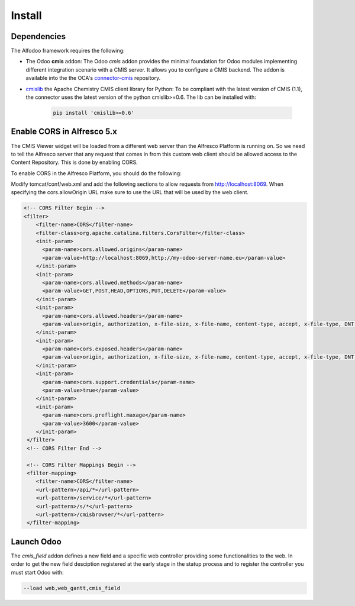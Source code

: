 *******
Install
*******

Dependencies
************

The Alfodoo framework requires the following:

* The Odoo **cmis** addon: The Odoo *cmis* addon provides the minimal foundation for Odoo 
  modules implementing different integration scenario with a CMIS server. It allows
  you to configure a CMIS backend. The addon is available into the  the OCA's `connector-cmis`_
  repository.
* `cmislib`_  the Apache Chemistry CMIS client library for Python: To be compliant
  with the latest version of CMIS (1.1), the connector uses the latest version of the
  python cmislib>=0.6. The lib can be installed with:

    .. code-block:: shell
        
        pip install 'cmislib>=0.6'


.. _`connector-cmis`: https://github.com/OCA/connector-cmis
.. _`cmislib`: http://chemistry.apache.org/python/cmislib.html

Enable CORS in Alfresco 5.x
****************************

The CMIS Viewer widget will be loaded from a different web server than the Alfresco
Platform is running on. So we need to tell the Alfresco server that any request that
comes in from this custom web client should be allowed access to the Content Repository.
This is done by enabling CORS.

To enable CORS in the Alfresco Platform, you should do the following:

Modify tomcat/conf/web.xml and add the following sections to allow requests from
http://localhost:8069. 
When specifying the cors.allowOrigin URL make sure to use the URL that will be
used by the web client.

.. code-block:: xml

  <!-- CORS Filter Begin -->
  <filter>
      <filter-name>CORS</filter-name>
      <filter-class>org.apache.catalina.filters.CorsFilter</filter-class>
      <init-param>
        <param-name>cors.allowed.origins</param-name>
        <param-value>http://localhost:8069,http://my-odoo-server-name.eu</param-value>
      </init-param>
      <init-param>
        <param-name>cors.allowed.methods</param-name>
        <param-value>GET,POST,HEAD,OPTIONS,PUT,DELETE</param-value>
      </init-param>
      <init-param>
        <param-name>cors.allowed.headers</param-name>
        <param-value>origin, authorization, x-file-size, x-file-name, content-type, accept, x-file-type, DNT, x-customheader ,keep-alive ,user-agent ,x-requested-with ,if-modified-since, cache-control,accept-ranges,content-encoding,content-length</param-value>
      </init-param>
      <init-param>
        <param-name>cors.exposed.headers</param-name>
        <param-value>origin, authorization, x-file-size, x-file-name, content-type, accept, x-file-type, DNT, x-customheader ,keep-alive ,user-agent ,x-requested-with ,if-modified-since, cache-control,accept-ranges,content-encoding,content-length</param-value>
      </init-param>
      <init-param>
        <param-name>cors.support.credentials</param-name>
        <param-value>true</param-value>
      </init-param>
      <init-param>
        <param-name>cors.preflight.maxage</param-name>
        <param-value>3600</param-value>
      </init-param>
   </filter>
   <!-- CORS Filter End -->

   <!-- CORS Filter Mappings Begin -->
   <filter-mapping>
      <filter-name>CORS</filter-name>
      <url-pattern>/api/*</url-pattern>
      <url-pattern>/service/*</url-pattern>
      <url-pattern>/s/*</url-pattern>
      <url-pattern>/cmisbrowser/*</url-pattern>
   </filter-mapping>

Launch Odoo
***********

The *cmis_field* addon defines a new field and a specific web controller providing
some functionalities to the web. In order to get the new field desciption registered
at the early stage in the statup process and to register the controller 
you must start Odoo with:

.. code-block:: shell

  --load web,web_gantt,cmis_field
